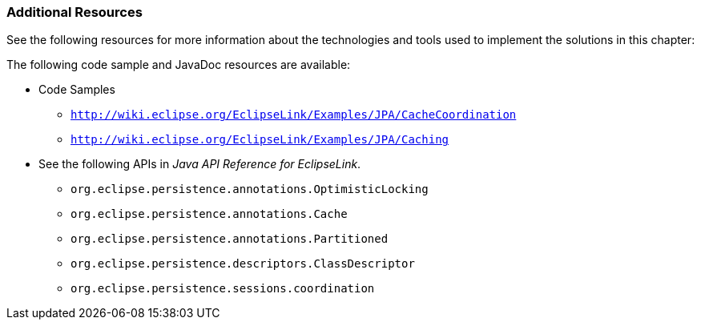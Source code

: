 ///////////////////////////////////////////////////////////////////////////////

    Copyright (c) 2022 Oracle and/or its affiliates. All rights reserved.

    This program and the accompanying materials are made available under the
    terms of the Eclipse Public License v. 2.0, which is available at
    http://www.eclipse.org/legal/epl-2.0.

    This Source Code may also be made available under the following Secondary
    Licenses when the conditions for such availability set forth in the
    Eclipse Public License v. 2.0 are satisfied: GNU General Public License,
    version 2 with the GNU Classpath Exception, which is available at
    https://www.gnu.org/software/classpath/license.html.

    SPDX-License-Identifier: EPL-2.0 OR GPL-2.0 WITH Classpath-exception-2.0

///////////////////////////////////////////////////////////////////////////////
[[SCALING003]]
=== Additional Resources

See the following resources for more information about the technologies
and tools used to implement the solutions in this chapter:

The following code sample and JavaDoc resources are available:

* Code Samples
** `http://wiki.eclipse.org/EclipseLink/Examples/JPA/CacheCoordination`
** `http://wiki.eclipse.org/EclipseLink/Examples/JPA/Caching`
* See the following APIs in _Java API Reference for EclipseLink_.
** `org.eclipse.persistence.annotations.OptimisticLocking`
** `org.eclipse.persistence.annotations.Cache`
** `org.eclipse.persistence.annotations.Partitioned`
** `org.eclipse.persistence.descriptors.ClassDescriptor`
** `org.eclipse.persistence.sessions.coordination`
